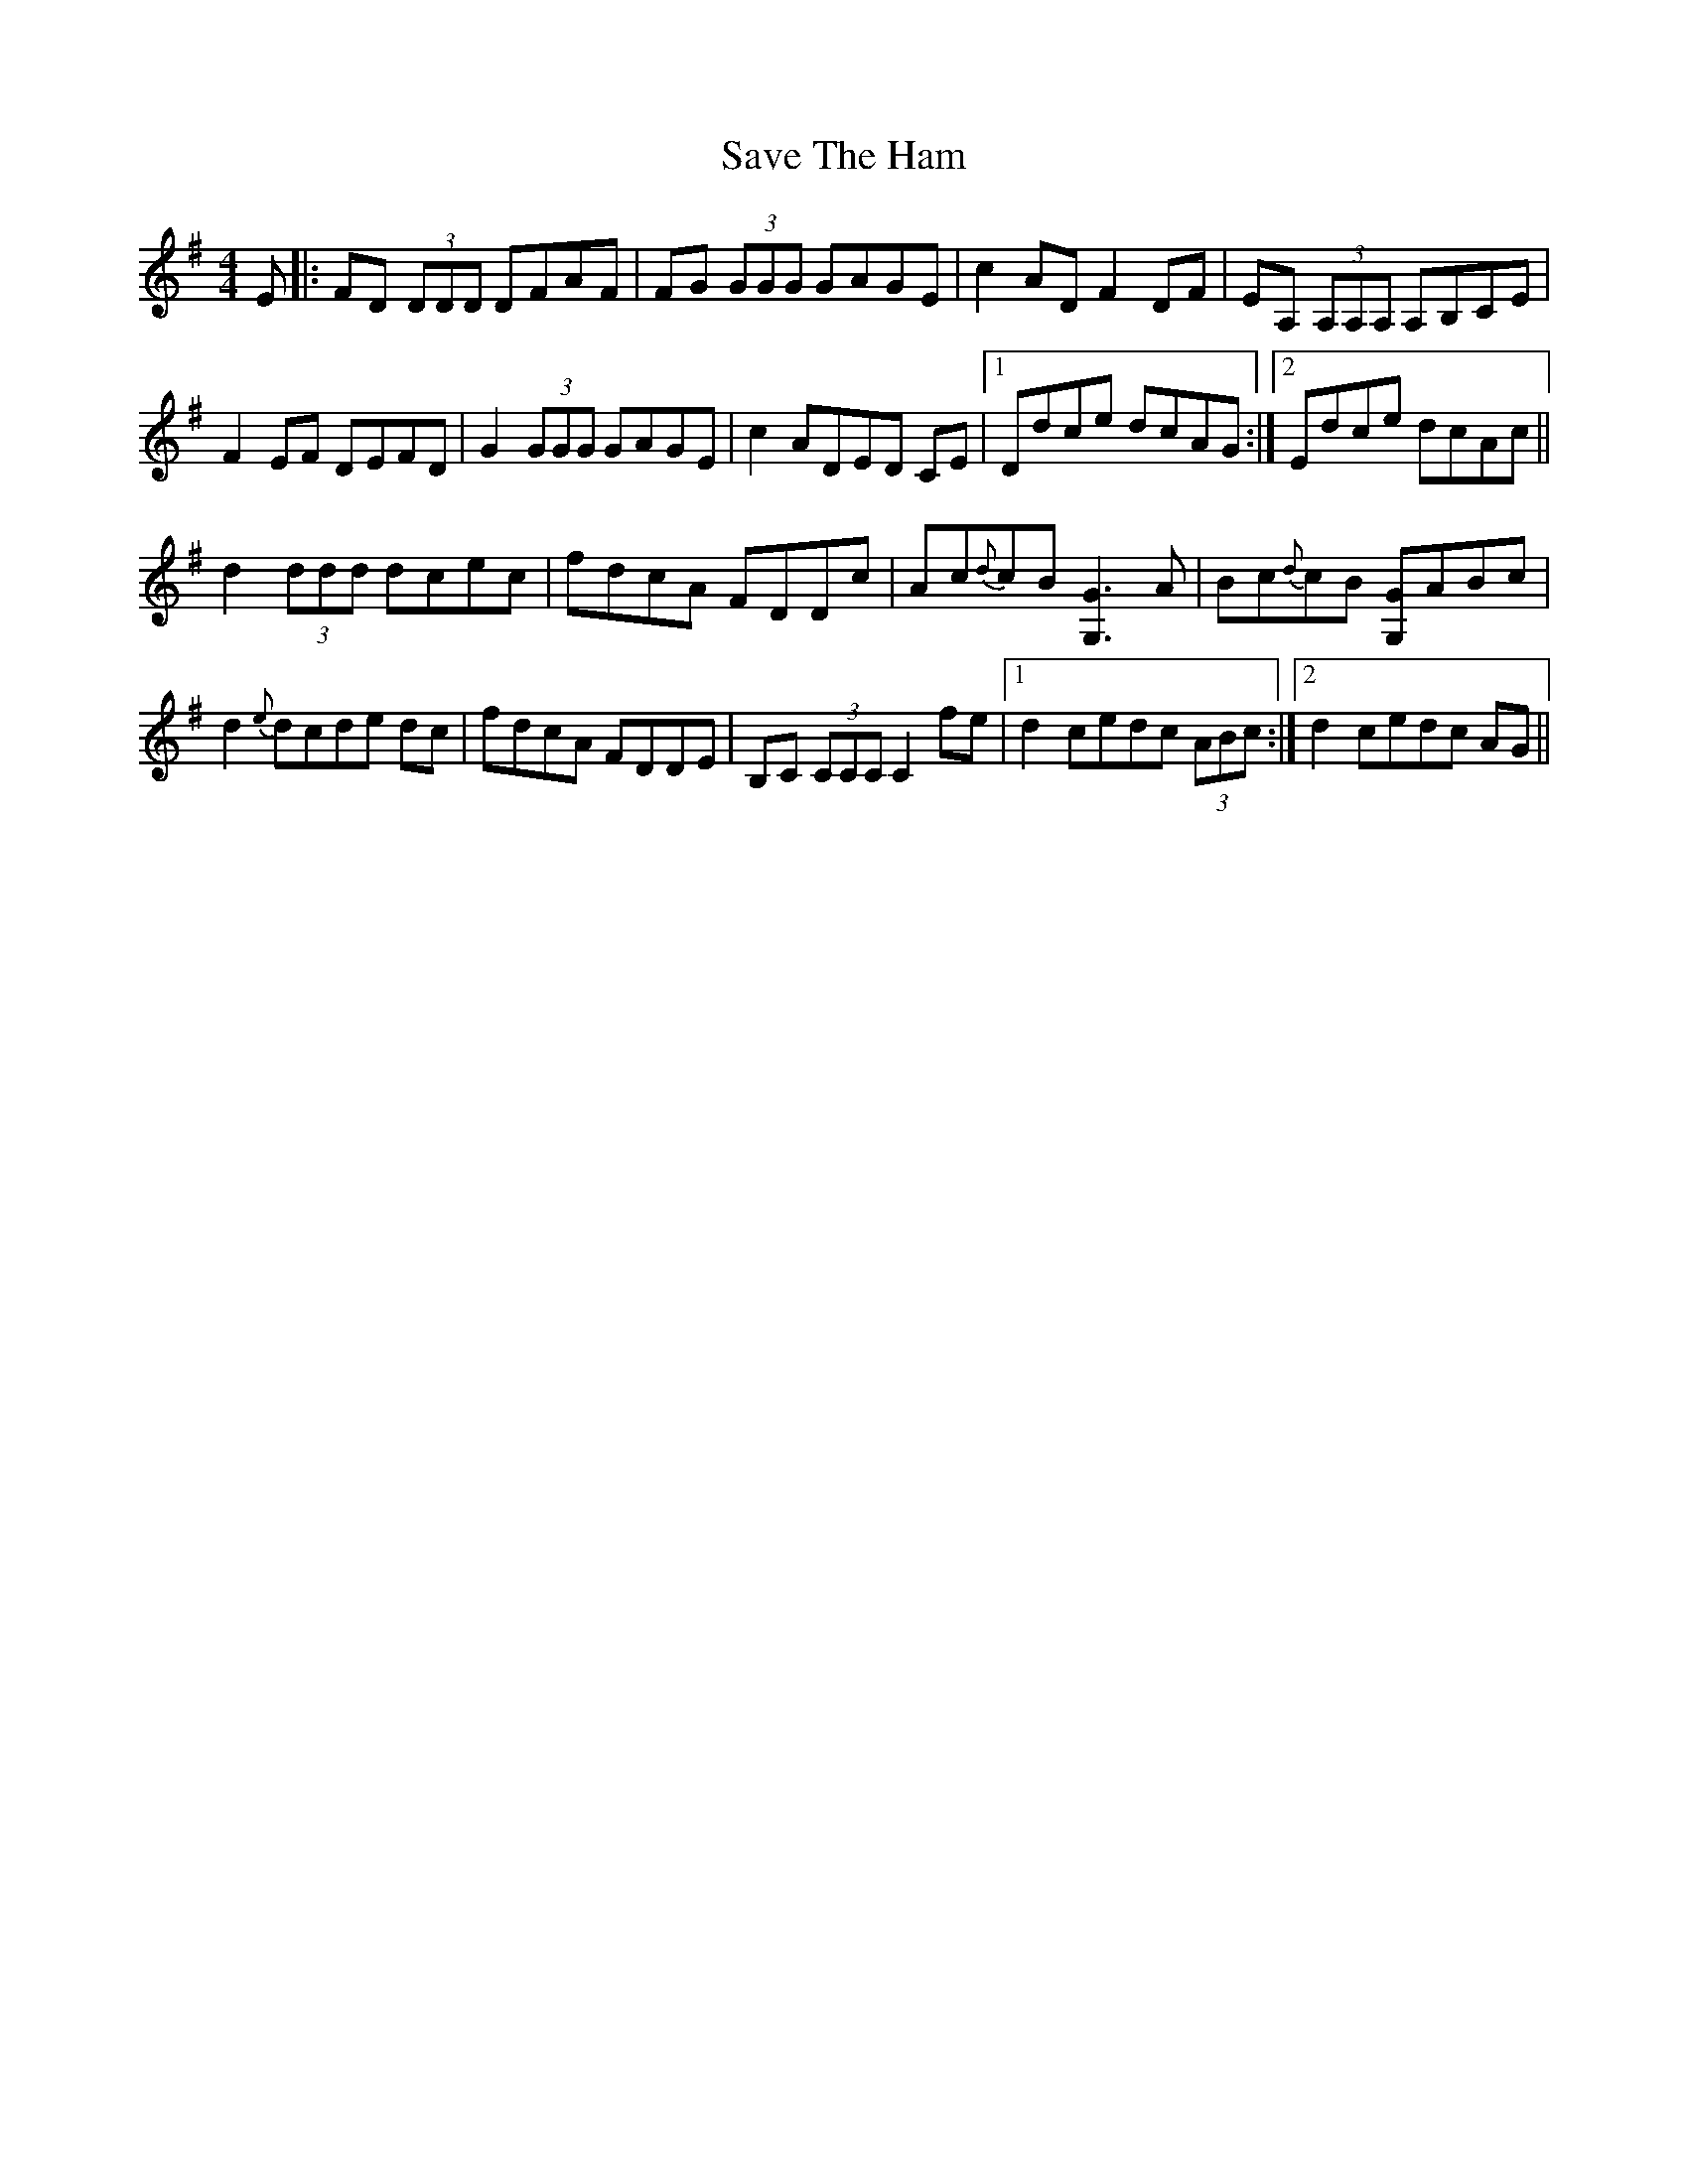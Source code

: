 X: 36011
T: Save The Ham
R: reel
M: 4/4
K: Dmixolydian
E|:FD (3DDD DFAF|FG (3GGG GAGE|c2 AD F2 DF|EA, (3A,A,A, A,B,CE|
F2 EF DEFD|G2 (3GGG GAGE|c2 ADED CE|1 Ddce dcAG:|2 Edce dcAc||
d2 (3ddd dcec|fdcA FDDc|Ac{d}cB [G,2G2]3/2 A|Bc{d}cB [G,G]ABc|
d2 {e}dcde dc|fdcA FDDE|B,C (3CCC C2 fe|1 d2 cedc (3ABc:|2 d2 cedc AG||

